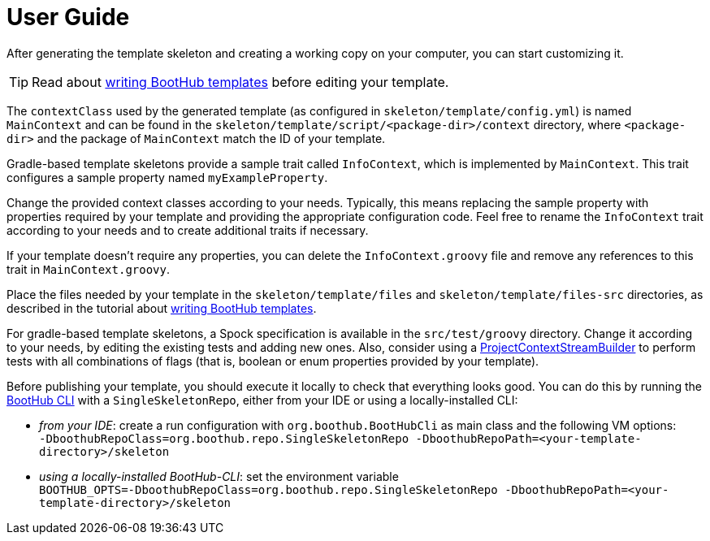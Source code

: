 [[user_guide]]
= User Guide

After generating the template skeleton and creating a working copy on your computer, you can start customizing it.

TIP: Read about http://doc.boothub.org/releases/latest/#Templates[writing BootHub templates] before editing your template.

The `contextClass` used by the generated template (as configured in `skeleton/template/config.yml`) is named `MainContext` and can be found
in the `skeleton/template/script/<package-dir>/context` directory, where `<package-dir>` and the package of `MainContext` match the ID of your template.

Gradle-based template skeletons provide a sample trait called `InfoContext`, which is implemented by `MainContext`.
This trait configures a sample property named `myExampleProperty`.

Change the provided context classes according to your needs.
Typically, this means replacing the sample property with properties required by your template and providing the appropriate configuration code.
Feel free to rename the `InfoContext` trait according to your needs and to create additional traits if necessary.

If your template doesn't require any properties, you can delete the `InfoContext.groovy` file and remove any references to this trait in `MainContext.groovy`.

Place the files needed by your template in the `skeleton/template/files` and `skeleton/template/files-src` directories, as described in the
tutorial about http://doc.boothub.org/releases/latest/#Templates[writing BootHub templates].

For gradle-based template skeletons, a Spock specification is available in the `src/test/groovy` directory.
Change it according to your needs, by editing the existing tests and adding new ones.
Also, consider using a
https://github.com/boothub-org/boothub/blob/master/boothub-gradle-test/src/main/groovy/org/boothub/gradle/ProjectContextStreamBuilder.groovy[ProjectContextStreamBuilder]
to perform tests with all combinations of flags (that is, boolean or enum properties provided by your template).

Before publishing your template, you should execute it locally to check that everything looks good.
You can do this by running the https://boothub.org/app#/cli[BootHub CLI] with a `SingleSkeletonRepo`, either from your IDE or using a locally-installed CLI:

- _from your IDE_: create a run configuration with `org.boothub.BootHubCli` as main class and the following VM options: +
`-DboothubRepoClass=org.boothub.repo.SingleSkeletonRepo -DboothubRepoPath=<your-template-directory>/skeleton`

- _using a locally-installed BootHub-CLI_: set the environment variable +
`BOOTHUB_OPTS=-DboothubRepoClass=org.boothub.repo.SingleSkeletonRepo -DboothubRepoPath=<your-template-directory>/skeleton`
